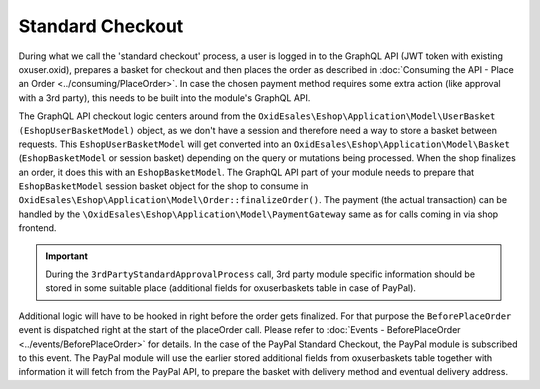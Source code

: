 Standard Checkout
=================

During what we call the 'standard checkout' process, a user is logged in to the GraphQL API
(JWT token with existing oxuser.oxid), prepares a basket for checkout and then places the order
as described in :doc:`Consuming the API - Place an Order <../consuming/PlaceOrder>`.
In case the chosen payment method requires some extra action (like approval with a 3rd party),
this needs to be built into the module's GraphQL API.

.. uml::

   "Client (PWA)" -> "Storefront GraphQL API": basketCreate mutation
   "Client (PWA)" <- "Storefront GraphQL API": Basket datatype or error
   "Client (PWA)" -> "Storefront GraphQL API": basketAddProduct mutation
   "Client (PWA)" <- "Storefront GraphQL API": Basket datatype or error
   "Client (PWA)" -> "Storefront GraphQL API": basketDeliveryMethods query
   "Client (PWA)" <- "Storefront GraphQL API": array of DeliveryMethod data types
   "Client (PWA)" -> "Storefront GraphQL API": basketSetDeliveryMethod mutation
   "Client (PWA)" <- "Storefront GraphQL API": Basket datatype or error
   "Client (PWA)" -> "Storefront GraphQL API": basketPayments query
   "Client (PWA)" <- "Storefront GraphQL API": array of Payment data types
   "Client (PWA)" -> "Storefront GraphQL API": basketSetPayment mutation
   "Client (PWA)" <- "Storefront GraphQL API": Basket datatype or error
   "Client (PWA)" -> "3rd party module GraphQL API": 3rdPartyStandardApprovalProcess query
   "Client (PWA)" <- "3rd party module GraphQL API": 3rdPartyCommunicationInformation or error
   "Client (PWA)" -> "Storefront GraphQL API": placeOrder mutation
   "Client (PWA)" <- "Storefront GraphQL API": Order datatype or error


The GraphQL API checkout logic centers around from the ``OxidEsales\Eshop\Application\Model\UserBasket (EshopUserBasketModel)`` object,
as we don't have a session and therefore need a way to store a basket between requests. This
``EshopUserBasketModel`` will get converted into
an ``OxidEsales\Eshop\Application\Model\Basket``  (``EshopBasketModel``  or session basket) depending on the
query or mutations being processed. When the shop finalizes an order, it does this with an ``EshopBasketModel``.
The GraphQL API part of your module needs to prepare that ``EshopBasketModel`` session basket object for the shop to consume in
``OxidEsales\Eshop\Application\Model\Order::finalizeOrder()``. The payment (the actual transaction) can be handled
by the ``\OxidEsales\Eshop\Application\Model\PaymentGateway`` same as for calls coming in via shop frontend.

.. important::
 During the ``3rdPartyStandardApprovalProcess`` call, 3rd party module specific information should be stored in some suitable
 place (additional fields for oxuserbaskets table in case of PayPal).

Additional logic will have to be hooked in right before the order gets finalized. For that purpose the
``BeforePlaceOrder`` event is dispatched right at the start of the placeOrder call. Please refer to
:doc:`Events - BeforePlaceOrder <../events/BeforePlaceOrder>` for details.
In the case of the PayPal Standard Checkout, the PayPal module is subscribed to this event. The PayPal module will
use the earlier stored additional fields from oxuserbaskets table together with information it will fetch from the
PayPal API, to prepare the basket with delivery method and eventual delivery address.
